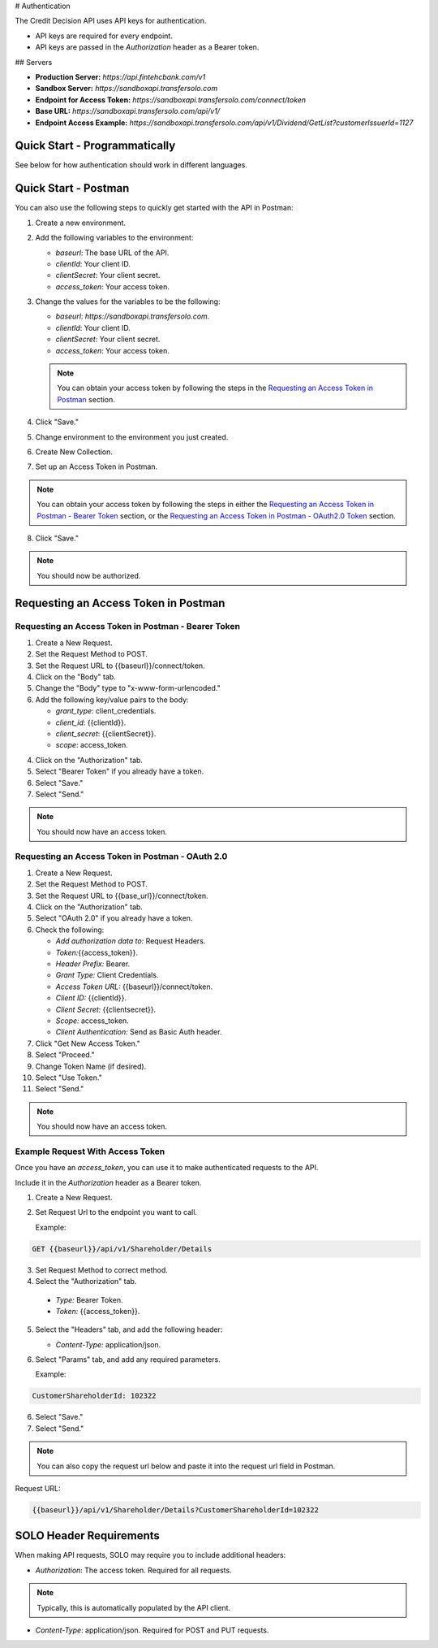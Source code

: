 


.. _Authentication:


# Authentication



The Credit Decision API uses API keys for authentication.

- API keys are required for every endpoint.

- API keys are passed in the `Authorization` header as a Bearer token.


## Servers


- **Production Server:** `https://api.fintehcbank.com/v1`

- **Sandbox Server:** `https://sandboxapi.transfersolo.com`




- **Endpoint for Access Token:** `https://sandboxapi.transfersolo.com/connect/token` 
- **Base URL:** `https://sandboxapi.transfersolo.com/api/v1/`
- **Endpoint Access Example:** `https://sandboxapi.transfersolo.com/api/v1/Dividend/GetList?customerIssuerId=1127`

  

Quick Start - Programmatically
------------------------------


See below for how authentication should work in different languages.



.. tabs::

   .. tab:: C#

      .. code-block:: csharp

         using System;
         using System.Collections.Generic;
         using System.Net.Http;
         using System.Net.Http.Headers;
         using System.Text.Json;
         using System.Threading.Tasks;

         namespace SoloApiExamples
         {
             public class TokenRetrieval
             {
                 public static async Task<string> GetAuthTokenAsync()
                 {
                     var clientId = Environment.GetEnvironmentVariable("SOLO_CLIENT_ID");
                     var clientSecret = Environment.GetEnvironmentVariable("SOLO_CLIENT_SECRET");
                     var tokenEndpoint = "https://sandboxapi.transfersolo.com/connect/token";

                     using (var client = new HttpClient())
                     {
                         var requestData = new Dictionary<string, string>
                         {
                             { "grant_type", "client_credentials" },
                             { "client_id", clientId },
                             { "client_secret", clientSecret }
                         };

                         var requestContent = new FormUrlEncodedContent(requestData);
                         var response = await client.PostAsync(tokenEndpoint, requestContent);

                         if (response.IsSuccessStatusCode)
                         {
                             var jsonContent = await response.Content.ReadAsStringAsync();
                             var tokenData = JsonSerializer.Deserialize<Dictionary<string, string>>(jsonContent);
                             return tokenData["access_token"];
                         }
                         else
                         {
                             var errorContent = await response.Content.ReadAsStringAsync();
                             throw new ApplicationException($"Failed to retrieve token: {errorContent}");
                         }
                     }
                 }
             }
         }

   .. tab:: React

      .. code-block:: javascript

         import React, { useEffect, useState } from 'react';
         import axios from 'axios';

         const clientId = process.env.SOLO_CLIENT_ID;
         const clientSecret = process.env.SOLO_CLIENT_SECRET;
         const tokenEndpoint = 'https://sandboxapi.transfersolo.com/connect/token';

         const DividendList = () => {
             const [dividends, setDividends] = useState(null);

             // Function to retrieve access token
             const retrieveAccessToken = async () => {
                 const tokenData = {
                     grant_type: 'client_credentials',
                     client_id: clientId,
                     client_secret: clientSecret
                 };

                 try {
                     const response = await axios.post(tokenEndpoint, new URLSearchParams(tokenData), {
                         headers: {
                             'Content-Type': 'application/x-www-form-urlencoded'
                         }
                     });

                     if (response.status === 200) {
                         return response.data.access_token;
                     } else {
                         console.error('Failed to retrieve token');
                         return null;
                     }
                 } catch (error) {
                     console.error('Error retrieving access token:', error);
                     return null;
                 }
             };

   .. tab:: Python

      .. code-block:: python

         import requests
         import os

         # Set up environment variables for security
         os.environ['SOLO_CLIENT_ID'] = 'your_client_id_here'
         os.environ['SOLO_CLIENT_SECRET'] = 'your_client_secret_here'

         # Retrieve credentials from environment variables
         CLIENT_ID = os.getenv('SOLO_CLIENT_ID')
         CLIENT_SECRET = os.getenv('SOLO_CLIENT_SECRET')

         def get_oauth2_token():
             token_url = "https://sandboxapi.transfersolo.com/connect/token"
             data = {
                 "grant_type": "client_credentials",
                 "client_id": CLIENT_ID,
                 "client_secret": CLIENT_SECRET
             }
             
             response = requests.post(token_url, data=data)
             
             # Handle the response
             if response.status_code == 200:
                 print("Token retrieved successfully!")
                 return response.json()['access_token']
             else:
                 print(f"Failed to retrieve token: {response.json()}")
                 return None

         def get_dividend_list(token):
             api_url = "https://sandboxapi.transfersolo.com/api/v1/Dividend/GetList?customerIssuerId=1127"
             headers = {"Authorization": f"Bearer {token}"}
             
             response = requests.get(api_url, headers=headers)
             
             if response.status_code == 200:
                 return response.json()
             else:
                 print(f"Failed to retrieve dividend list: {response.json()}")
                 return None

         token = get_oauth2_token()
         if token:
             dividend_list = get_dividend_list(token)
             print(dividend_list)


   .. tab:: JSON

      .. code-block:: json

         {
           "tokenRetrieval": {
             "description": "Retrieve OAuth2 token.",
             "steps": [
               {
                 "step": "Set up environment variables.",
                 "details": "SOLO_CLIENT_ID and SOLO_CLIENT_SECRET"
               },
               {
                 "step": "Retrieve credentials.",
                 "details": {
                   "client_id": "{{Make sure to use appropriate reference to environment variable here}}",
                   "client_secret": "{{Make sure to use appropriate reference to environment variable here}}"
                 }
               },
               {
                 "step": "Define the OAuth2 token endpoint.",
                 "token_endpoint": "https://sandboxapi.transfersolo.com/connect/token"
               },
               {
                 "step": "Prepare the token request data.",
                 "request_data": {
                   "grant_type": "client_credentials",
                   "client_id": "{{client_id}}",
                   "client_secret": "{{client_secret}}"
                 }
               },
               {
                 "step": "Make a POST request to the token endpoint.",
                 "method": "POST",
                 "url": "https://sandboxapi.transfersolo.com/connect/token",
                 "body": {
                   "grant_type": "client_credentials",
                   "client_id": "{{client_id}}",
                   "client_secret": "{{client_secret}}"
                 }
               }
             ]
           },
           "exampleRequestToDividendGetListWithToken": {
             "description": "Example request to the Dividend and GetList endpoint using the retrieved token.",
             "method": "GET",
             "url": "{{baseurl}}/api/v1/Dividend/GetList?customerIssuerId=1127",
             "headers": {
               "Authorization": "Bearer <YOUR TOKEN>"
             }
           },
           "note": "Remember to replace `<YOUR TOKEN>` with the actual token received from the token endpoint."
         }

   .. tab:: Java

      .. code-block:: java

         import java.io.BufferedReader;
         import java.io.DataOutputStream;
         import java.io.InputStreamReader;
         import java.net.HttpURLConnection;
         import java.net.URL;
         import java.util.stream.Collectors;

         public class SoloAPIClient {

             private static String getToken() {
                 try {
                     String clientId = System.getenv("SOLO_CLIENT_ID");
                     String clientSecret = System.getenv("SOLO_CLIENT_SECRET");
                     URL url = new URL("https://sandboxapi.transfersolo.com/connect/token");
                     HttpURLConnection conn = (HttpURLConnection) url.openConnection();
                     conn.setRequestMethod("POST");
                     conn.setRequestProperty("Content-Type", "application/x-www-form-urlencoded");
                     conn.setDoOutput(true);
                     String urlParameters = "grant_type=client_credentials&client_id=" +
                             clientId + "&client_secret=" + clientSecret;
                     DataOutputStream wr = new DataOutputStream(conn.getOutputStream());
                     wr.writeBytes(urlParameters);
                     wr.flush();
                     wr.close();

                     int responseCode = conn.getResponseCode();
                     if (responseCode == HttpURLConnection.HTTP_OK) {
                         String response = new BufferedReader(new InputStreamReader(conn.getInputStream()))
                                 .lines().collect(Collectors.joining("\n"));
                         // Assuming the token is directly returned for simplicity; parse the response as needed.
                         return response;
                     } else {
                         System.out.println("Failed to retrieve token: " + responseCode);
                         return null;
                     }
                 } catch (Exception e) {
                     System.out.println("Exception occurred: " + e.getMessage());
                     return null;
                 }
             }

             private static void getList(String token) {
                 try {
                     URL url = new URL("https://sandboxapi.transfersolo.com/api/v1/Dividend/GetList?customerIssuerId=1127");
                     HttpURLConnection conn = (HttpURLConnection) url.openConnection();
                     conn.setRequestMethod("GET");
                     conn.setRequestProperty("Authorization", "Bearer " + token);

                     int responseCode = conn.getResponseCode();
                     System.out.println("GET List Response Code : " + responseCode);
                     if (responseCode == HttpURLConnection.HTTP_OK) {
                         String responseStr = new BufferedReader(new InputStreamReader(conn.getInputStream()))
                                 .lines().collect(Collectors.joining("\n"));
                         System.out.println(responseStr);
                     } else {
                         System.out.println("GET request not worked");
                     }

                 } catch (Exception e) {
                     System.out.println("Exception occurred while making GET list request: " + e.getMessage());
                 }
             }

             public static void main(String[] args) {
                 String token = getToken();
                 if (token != null) {
                     getList(token);
                 }
             }
         }


   .. tab:: Go

      .. code-block:: go

         package main

         import (
             "bytes"
             "encoding/json"
             "fmt"
             "io/ioutil"
             "net/http"
             "os"
         )

         type OAuth2TokenResponse struct {
             AccessToken string `json:"access_token"`
         }

         func main() {
             clientID := os.Getenv("SOLO_CLIENT_ID")
             clientSecret := os.Getenv("SOLO_CLIENT_SECRET")
             tokenEndpoint := "https://sandboxapi.transfersolo.com/connect/token"

             data := []byte(`grant_type=client_credentials&client_id=` + clientID + `&client_secret=` + clientSecret)
             req, err := http.NewRequest("POST", tokenEndpoint, bytes.NewBuffer(data))
             if err != nil {
                 fmt.Println("Error creating request:", err)
                 return
             }

             req.Header.Set("Content-Type", "application/x-www-form-urlencoded")

             client := &http.Client{}
             resp, err := client.Do(req)
             if err != nil {
                 fmt.Println("Error sending request:", err)
                 return
             }
             defer resp.Body.Close()

             if resp.StatusCode == http.StatusOK {
                 var tokenResponse OAuth2TokenResponse
                 body, err := ioutil.ReadAll(resp.Body)
                 if err != nil {
                     fmt.Println("Error reading response body:", err)
                     return
                 }

                 err = json.Unmarshal(body, &tokenResponse)
                 if err != nil {
                     fmt.Println("Error unmarshalling response:", err)
                     return
                 }

                 fmt.Println("Access Token:", tokenResponse.AccessToken)
             } else {
                 fmt.Println("Request failed with status:", resp.Status)
             }
         }


.. seealso::

   If you encounter any issues, please :ref:`let us know <bug-reporting>`.


Quick Start - Postman
---------------------

You can also use the following steps to quickly get started with the API in Postman:

1. Create a new environment.
2. Add the following variables to the environment:

   - `baseurl`: The base URL of the API. 
   - `clientId`: Your client ID.
   - `clientSecret`: Your client secret.
   - `access_token`: Your access token.

3. Change the values for the variables to be the following:

   - `baseurl`: `https://sandboxapi.transfersolo.com`.
   - `clientId`: Your client ID.
   - `clientSecret`: Your client secret.
   - `access_token`: Your access token.


   .. note:: You can obtain your access token by following the steps in the `Requesting an Access Token in Postman`_ section.

4. Click "Save."

5. Change environment to the environment you just created.
6. Create New Collection. 
7. Set up an Access Token in Postman.

.. note:: You can obtain your access token by following the steps in either the `Requesting an Access Token in Postman - Bearer Token`_ section, or the `Requesting an Access Token in Postman - OAuth2.0 Token`_ section.

8. Click "Save."

.. note:: You should now be authorized.



Requesting an Access Token in Postman 
--------------------------------------



.. _Requesting an Access Token in Postman:

.. _Requesting an Access Token in Postman - Bearer Token:

Requesting an Access Token in Postman - Bearer Token
~~~~~~~~~~~~~~~~~~~~~~~~~~~~~~~~~~~~~~~~~~~~~~~~~~~~~

1. Create a New Request.
2. Set the Request Method to POST.
3. Set the Request URL to {{baseurl}}/connect/token.
4. Click on the "Body" tab.
5. Change the "Body" type to "x-www-form-urlencoded."
6. Add the following key/value pairs to the body:

   - `grant_type`: client_credentials.
   - `client_id`: {{clientId}}.
   - `client_secret`: {{clientSecret}}.
   - `scope`: access_token.


4. Click on the "Authorization" tab.
5. Select "Bearer Token" if you already have a token. 
6. Select "Save."
7. Select "Send."

.. note:: You should now have an access token. 


.. _Requesting an Access Token in Postman - OAuth2.0 Token:

Requesting an Access Token in Postman - OAuth 2.0
~~~~~~~~~~~~~~~~~~~~~~~~~~~~~~~~~~~~~~~~~~~~~~~~~~~~

1. Create a New Request.
2. Set the Request Method to POST.
3. Set the Request URL to {{base\_url}}/connect/token.
4. Click on the "Authorization" tab.
5. Select "OAuth 2.0" if you already have a token. 
6. Check the following:

   - `Add authorization data to:` Request Headers.
   - `Token:`\{\{access_token\}\}.
   - `Header Prefix:` Bearer.
   - `Grant Type:` Client Credentials.
   - `Access Token URL:` \{\{baseurl\}\}/connect/token.
   - `Client ID:` \{\{clientId\}\}.
   - `Client Secret:` \{\{clientsecret\}\}.
   - `Scope:` access_token.
   - `Client Authentication:` Send as Basic Auth header.

7. Click "Get New Access Token."
8. Select "Proceed."
9. Change Token Name (if desired).
10. Select "Use Token."
11. Select "Send."

.. note:: You should now have an access token. 


Example Request With Access Token
~~~~~~~~~~~~~~~~~~~~~~~~~~~~~~~~~

Once you have an `access_token`, you can use it to make authenticated requests to the API. 

Include it in the `Authorization` header as a Bearer token. 

1. Create a New Request.

2. Set Request Url to the endpoint you want to call.

   Example:

.. code-block:: bash

   GET {{baseurl}}/api/v1/Shareholder/Details




3. Set Request Method to correct method. 

4. Select the "Authorization" tab.

  - `Type:` Bearer Token.

  - `Token:` {{access_token}}.

5. Select the "Headers" tab, and add the following header:

   - `Content-Type:` application/json.

6. Select "Params" tab, and add any required parameters.

   Example:

.. code-block:: bash
      
   CustomerShareholderId: 102322
      

6. Select "Save."
7. Select "Send."

.. note:: You can also copy the request url below and paste it into the request url field in Postman.

Request URL:

.. code-block:: bash 
   
   {{baseurl}}/api/v1/Shareholder/Details?CustomerShareholderId=102322





.. _solo_header_requirements:


SOLO Header Requirements
------------------------

When making API requests, SOLO may require you to include additional headers:

- `Authorization`: The access token. Required for all requests. 

.. note:: Typically, this is automatically populated by the API client.

- `Content-Type`: application/json. Required for POST and PUT requests.


